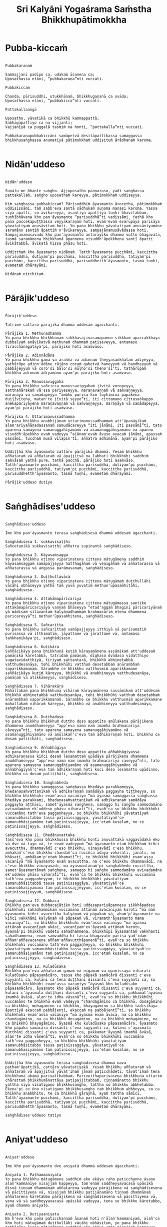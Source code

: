 #+title:     Sri Kalyāni Yogaśrama Saṁstha Bhikkhupātimokkha
#+property: header-args :tangle sri-kalyani-yogasrama-samstha-patimokkha.txt
#+startup:   fold

* Pubba-kiccaṁ
#+begin_src shell

Pubbakaraṇaṁ

Sammajjanī padīpo ca, udakaṁ āsanena ca;
Uposathassa etāni, “pubbakaraṇa”nti vuccati.

Pubbakiccaṁ

Chanda, pārisuddhi, utukkhānaṁ, bhikkhugaṇanā ca ovādo;
Uposathassa etāni, “pubbakicca”nti vuccati.

Pattakallaaṅgā

Uposatho, yāvatikā ca bhikkhū kammappattā;
Sabhāgāpattiyo ca na vijjanti;
Vajjanīyā ca puggalā tasmiṁ na honti, “pattakalla”nti vuccati.

Pubbakaraṇapubbakiccāni samāpetvā desitāpattikassa samaggassa bhikkhusaṅghassa anumatiyā pātimokkhaṁ uddisituṁ ārādhanaṁ karoma.

#+end_src

* Nidān'uddeso
#+begin_src shell

Nidān'uddeso

Suṇātu me bhante saṅgho. Ajjuposatho paṇṇaraso, yadi saṅghassa pattakallaṁ, saṅgho uposathaṁ kareyya, pātimokkhaṁ uddiseyya.

Kiṁ saṅghassa pubbakiccaṁ? Pārisuddhiṁ āyasmanto ārocetha, pātimokkhaṁ uddisissāmi, taṁ sabb'eva santā sādhukaṁ suṇoma manasi karoma. Yassa siyā āpatti, so āvikareyya, asantiyā āpattiyā tuṇhī bhavitabbaṁ, tuṇhībhāvena kho pan'āyasmante “parisuddhā”ti vedissāmi. Yathā kho pana paccekapuṭṭhassa veyyākaraṇaṁ hoti, evam'evaṁ evarūpāya parisāya yāvatatiyaṁ anusāvitaṁ hoti. Yo pana bhikkhu yāvatatiyaṁ anusāviyamāne saramāno santiṁ āpattiṁ n'āvikareyya, sampajānamusāvādassa hoti. Sampajānamusāvādo kho pan'āyasmanto antarāyiko dhammo vutto bhagavatā, tasmā saramānena bhikkhunā āpannena visuddh'āpekkhena santī āpatti āvikātabbā, āvikatā hissa phāsu hoti.

Uddiṭṭhaṁ kho āyasmanto nidānaṁ. Tatth'āyasmante pucchāmi, kaccittha parisuddhā, dutiyam'pi pucchāmi, kaccittha parisuddhā, tatiyam'pi pucchāmi, kaccittha parisuddhā, parisuddhetth'āyasmanto, tasmā tuṇhī, evametaṁ dhārayāmi.

Nidānaṁ niṭṭhitaṁ.

#+end_src

* Pārājik'uddeso
#+begin_src shell

Pārājik'uddeso

Tatrime cattāro pārājikā dhammā uddesaṁ āgacchanti.

Pārājika 1. Methunadhamma
Yo pana bhikkhu bhikkhūnaṁ sikkhāsājīvasamāpanno sikkhaṁ apaccakkhāya dubbalyaṁ anāvikatvā methunaṁ dhammaṁ patiseveyya, antamaso tiracchānagatāya'pi, pārājiko hoti asaṁvāso.

Pārājika 2. Adinnādāna
Yo pana bhikkhu gāmā vā araññā vā adinnaṁ theyyasaṅkhātaṁ ādiyeyya, yathārūpe adinn'ādāne rājāno coraṁ gahetvā haneyyuṁ vā bandheyyuṁ vā pabbājeyyuṁ vā coro'si bālo'si mūḷho'si theno'sī'ti, tathārūpaṁ bhikkhu adinnaṁ ādiyamāno ayam'pi pārājiko hoti asaṁvāso.

Pārājika 3. Manussaviggaha
Yo pana bhikkhu sañcicca manussaviggahaṁ jīvitā voropeyya, satthahārakaṁ vā'ssa pariyeseyya, maraṇavaṇṇaṁ vā saṁvaṇṇeyya, maraṇāya vā samādapeyya “ambho purisa kiṁ tuyhiminā pāpakena dujjīvitena, matan'te jīvitā seyyo”ti, iti cittamano cittasaṅkappo anekapariyāyena maraṇavaṇṇaṁ vā saṁvaṇṇeyya, maraṇāya vā samādapeyya, ayam'pi pārājiko hoti asaṁvāso.

Pārājika 4. Uttarimanussadhamma
Yo pana bhikkhu anabhijānaṁ uttarimanussadhammaṁ att'ūpanāyikaṁ alam'ariyañāṇadassanaṁ samudācareyya “iti jānāmi, iti passāmī”ti, tato aparena samayena samanuggāhiyamāno vā asamanuggāhiyamāno vā āpanno visuddh'āpekkho evaṁ vadeyya “ajānam'evaṁ āvuso avacaṁ jānāmi, apassaṁ passāmi, tucchaṁ musā vilapin'ti, aññatra adhimānā, ayam'pi pārājiko hoti asaṁvāso.

Uddiṭṭhā kho āyasmanto cattāro pārājikā dhammā. Yesaṁ bhikkhu aññataraṁ vā aññataraṁ vā āpajjitvā na labhati bhikkhūhi saddhiṁ saṁvāsaṁ yathā pure, tathā pacchā, pārājiko hoti asaṁvāso. Tatth'āyasmante pucchāmi, kaccittha parisuddhā, dutiyam'pi pucchāmi, kaccittha parisuddhā, tatiyam'pi pucchāmi, kaccittha parisuddhā, parisuddhetth'āyasmanto, tasmā tuṇhī, evametaṁ dhārayāmi.

Pārājik'uddeso dutiyo 

#+end_src

* Saṅghādises'uddeso
#+begin_src shell

Saṅghādises'uddeso

Ime kho pan'āyasmanto terasa saṅghādisesā dhammā uddesaṁ āgacchanti.

Saṅghādisesa 1. sukkavisaṭṭhi
Sañcetanikā sukkavisaṭṭhi aññatra supinantā saṅghādiseso.

Saṅghādisesa 2. Kāyasaṁsagga
Yo pana bhikkhu otiṇṇo vipariṇatena cittena mātugāmena saddhiṁ kāyasaṁsaggaṁ samāpajjeyya hatthagāhaṁ vā veṇigāhaṁ vā aññatarassa vā aññatarassa vā aṅgassa parāmasanaṁ, saṅghādiseso.

Saṅghādisesa 3. Duṭṭhullavācā
Yo pana bhikkhu otiṇṇo vipariṇatena cittena mātugāmaṁ duṭṭhullāhi vācāhi obhāseyya yathā taṁ yuvā yuvatiṁ methun'ūpasaṁhitāhi, saṅghādiseso.

Saṅghādisesa 4. Attakāmapāricariya
Yo pana bhikkhu otiṇṇo vipariṇatena cittena mātugāmassa santike attakāmapāricariyāya vaṇṇaṁ bhāseyya “etad'aggaṁ bhagini pāricariyānaṁ yā mādisaṁ sīlavantaṁ kalyāṇadhammaṁ brahmacāriṁ etena dhammena paricareyyā”ti methun'ūpasaṁhitena, saṅghādiseso.

Saṅghādisesa 5. Sañcaritta
Yo pana bhikkhu sañcarittaṁ samāpajjeyya itthiyā vā purisamatiṁ purisassa vā itthimatiṁ, jāyattane vā jārattane vā, antamaso taṅkhaṇikāya'pi, saṅghādiseso.

Saṅghādisesa 6. Kuṭikāra
Saññācikāya pana bhikkhunā kuṭiṁ kārayamānena assāmikaṁ att'uddesaṁ pamāṇikā kāretabbā, tatridaṁ pamāṇaṁ, dīghaso dvādasa vidatthiyo sugatavidatthiyā, tiriyaṁ sattantarā, bhikkhū abhinetabbā vatthudesanāya, tehi bhikkhūhi vatthuṁ desetabbaṁ anārambhaṁ saparikkamanaṁ. Sārambhe ce bhikkhu vatthusmiṁ aparikkamane saññācikāya kuṭiṁ kāreyya, bhikkhū vā anabhineyya vatthudesanāya, pamāṇaṁ vā atikkāmeyya, saṅghādiseso.

Saṅghādisesa 7. Vihārakāra
Mahallakaṁ pana bhikkhunā vihāraṁ kārayamānena sassāmikaṁ att'uddesaṁ bhikkhū abhinetabbā vatthudesanāya, tehi bhikkhūhi vatthuṁ desetabbaṁ anārambhaṁ saparikkamanaṁ. Sārambhe ce bhikkhu vatthusmiṁ aparikkamane mahallakaṁ vihāraṁ kāreyya, bhikkhū vā anabhineyya vatthudesanāya, saṅghādiseso.

Saṅghādisesa 8. Duṭṭhadosa
Yo pana bhikkhu bhikkhuṁ duṭṭho doso appatīto amūlakena pārājikena dhammena anuddhaṁseyya “app'eva nāma naṁ imamhā brahmacariyā cāveyya”nti, tato aparena samayena samanuggāhiyamāno vā asamanuggāhiyamāno vā amūlakañ'c'eva taṁ adhikaraṇaṁ hoti, bhikkhu ca dosaṁ patiṭṭhāti, saṅghādiseso.

Saṅghādisesa 9. Aññabhāgiya
Yo pana bhikkhu bhikkhuṁ duṭṭho doso appatīto aññabhāgiyassa adhikaraṇassa kiñci desaṁ lesamattaṁ upādāya pārājikena dhammena anuddhaṁseyya “app'eva nāma naṁ imamhā brahmacariyā cāveyya”nti, tato aparena samayena samanuggāhiyamāno vā asamanuggāhiyamāno vā aññabhāgiyañ'c'eva taṁ adhikaraṇaṁ hoti koci deso lesamatto upādinno, bhikkhu ca dosaṁ patiṭṭhāti, saṅghādiseso.

Saṅghādisesa 10. Saṅghabheda
Yo pana bhikkhu samaggassa saṅghassa bhedāya parakkameyya, bhedanasaṁvattanikaṁ vā adhikaraṇaṁ samādāya paggayha tiṭṭheyya, so bhikkhu bhikkhūhi evam'assa vacanīyo “mā āyasmā samaggassa saṅghassa bhedāya parakkami, bhedanasaṁvattanikaṁ vā adhikaraṇaṁ samādāya paggayha aṭṭhāsi, samet'āyasmā saṅghena, samaggo hi saṅgho sammodamāno avivadamāno ek'uddeso phāsu viharatī”ti, evañ'ca so bhikkhu bhikkhūhi vuccamāno tath'eva paggaṇheyya, so bhikkhu bhikkhūhi yāvatatiyaṁ samanubhāsitabbo tassa paṭinissaggāya, yāvatatiyañ'ce samanubhāsiyamāno taṁ paṭinissajjeyya, icc'etaṁ kusalaṁ, no ce paṭinissajjeyya, saṅghādiseso.

Saṅghādisesa 11. Bhedānuvattaka
Tass'eva kho pana bhikkhussa bhikkhū honti anuvattakā vaggavādakā eko vā dve vā tayo vā, te evaṁ vadeyyuṁ “mā āyasmanto etaṁ bhikkhuṁ kiñci avacuttha, dhammavādī c'eso bhikkhu, vinayavādī c'eso bhikkhu, amhākañ'c'eso bhikkhu chandañ'ca ruciñca ādāya voharati, jānāti, no bhāsati, amhākam'p'etaṁ khamatī”ti, te bhikkhū bhikkhūhi evam'assu vacanīyā “mā āyasmanto evaṁ avacuttha, na c'eso bhikkhu dhammavādī, na c'eso bhikkhu vinayavādī, mā āyasmantānam'pi saṅghabhedo ruccittha, samet'āyasmantānaṁ saṅghena, samaggo hi saṅgho sammodamāno avivadamāno ek'uddeso phāsu viharatī”ti, evañ'ca te bhikkhū bhikkhūhi vuccamānā tath'eva paggaṇheyyuṁ, te bhikkhū bhikkhūhi yāvatatiyaṁ samanubhāsitabbā tassa paṭinissaggāya, yāvatatiyañ'ce samanubhāsiyamānā taṁ paṭinissajjeyyuṁ, icc'etaṁ kusalaṁ, no ce paṭinissajjeyyuṁ, saṅghādiseso.

Saṅghādisesa 12. Dubbaca
Bhikkhu pan'eva dubbacajātiko hoti uddesapariyāpannesu sikkhāpadesu bhikkhūhi sahadhammikaṁ vuccamāno attānaṁ avacanīyaṁ karoti “mā maṁ āyasmanto kiñci avacuttha kalyāṇaṁ vā pāpakaṁ vā, aham'p'āyasmante na kiñci vakkhāmi kalyāṇaṁ vā pāpakaṁ vā, viramath'āyasmanto mama vacanāyā”ti, so bhikkhu bhikkhūhi evam'assa vacanīyo “mā āyasmā attānaṁ avacanīyaṁ akāsi, vacanīyam'ev'āyasmā attānaṁ karotu, āyasmā'pi bhikkhū vadetu sahadhammena, bhikkhūpi āyasmantaṁ vakkhanti sahadhammena, evaṁ saṁvaddhā hi tassa bhagavato parisā yad'idaṁ aññam'aññavacanena aññam'aññavuṭṭhāpanenā”ti, evañ'ca so bhikkhu bhikkhūhi vuccamāno tath'eva paggaṇheyya, so bhikkhu bhikkhūhi yāvatatiyaṁ samanubhāsitabbo tassa paṭinissaggāya, yāvatatiyañ'ce samanubhāsiyamāno taṁ paṭinissajjeyya, icc'etaṁ kusalaṁ, no ce paṭinissajjeyya, saṅghādiseso.

Saṅghādisesa 13. Kuladūsaka
Bhikkhu pan'eva aññataraṁ gāmaṁ vā nigamaṁ vā upanissāya viharati kuladūsako pāpasamācāro, tassa kho pāpakā samācārā dissanti c'eva suyyanti ca, kulāni ca tena duṭṭhāni dissanti c'eva suyyanti ca, so bhikkhu bhikkhūhi evam'assa vacanīyo “āyasmā kho kuladūsako pāpasamācāro, āyasmato kho pāpakā samācārā dissanti c'eva suyyanti ca, kulāni c'āyasmatā duṭṭhāni dissanti c'eva suyyanti ca, pakkamat'āyasmā imamhā āvāsā, alan'te idha vāsenā”ti, evañ'ca so bhikkhu bhikkhūhi vuccamāno te bhikkhū evaṁ vadeyya “chandagāmino ca bhikkhū, dosagāmino ca bhikkhū, mohagāmino ca bhikkhū, bhayagāmino ca bhikkhū tādisikāya āpattiyā ekaccaṁ pabbājenti, ekaccaṁ na pabbājentī”ti, so bhikkhu bhikkhūhi evam'assa vacanīyo “mā āyasmā evaṁ avaca, na ca bhikkhū chandagāmino, na ca bhikkhū dosagāmino, na ca bhikkhū mohagāmino, na ca bhikkhū bhayagāmino, āyasmā kho kuladūsako pāpasamācāro, āyasmato kho pāpakā samācārā dissanti c'eva suyyanti ca, kulāni c'āyasmatā duṭṭhāni dissanti c'eva suyyanti ca, pakkamat'āyasmā imamhā āvāsā, alan'te idha vāsenā”ti, evañ'ca so bhikkhu bhikkhūhi vuccamāno tath'eva paggaṇheyya, so bhikkhu bhikkhūhi yāvatatiyaṁ samanubhāsitabbo tassa paṭinissaggāya, yāvatatiyañ'ce samanubhāsiyamāno taṁ paṭinissajjeyya, icc'etaṁ kusalaṁ, no ce paṭinissajjeyya, saṅghādiseso.

Uddiṭṭhā kho āyasmanto terasa saṅghādisesā dhammā nava paṭham'āpattikā, cattāro yāvatatiyakā. Yesaṁ bhikkhu aññataraṁ vā aññataraṁ vā āpajjitvā yāvat'ihaṁ jānaṁ paṭicchādeti, tāvat'ihaṁ tena bhikkhunā akāmā parivatthabbaṁ. Parivutthaparivāsena bhikkhunā uttariṁ chārattaṁ bhikkhumānattāya paṭipajjitabbaṁ, ciṇṇamānatto bhikkhu yattha siyā vīsatigaṇo bhikkhusaṅgho, tattha so bhikkhu abbhetabbo. Ekena'pi ce ūno vīsatigaṇo bhikkhusaṅgho taṁ bhikkhuṁ abbheyya, so ca bhikkhu anabbhito, te ca bhikkhū gārayhā, ayaṁ tattha sāmīci. Tatth'āyasmante pucchāmi, kaccittha parisuddhā, dutiyam'pi pucchāmi, kaccittha parisuddhā, tatiyam'pi pucchāmi, kaccittha parisuddhā, parisuddhetth'āyasmanto, tasmā tuṇhī, evametaṁ dhārayāmi.

saṅghādises'uddeso tatiyo

#+end_src

* Aniyat'uddeso
#+begin_src shell

Aniyat'uddeso

Ime kho pan'āyasmanto dve aniyatā dhammā uddesaṁ āgacchanti.

Aniyata 1. Paṭhamaaniyata
Yo pana bhikkhu mātugāmena saddhiṁ eko ekāya raho paṭicchanne āsane alaṅ'kammaniye nisajjaṁ kappeyya, tam'enaṁ saddheyyavacasā upāsikā disvā tiṇṇaṁ dhammānaṁ aññatarena vadeyya pārājikena vā saṅghādisesena vā pācittiyena vā, nisajjaṁ bhikkhu paṭijānamāno tiṇṇaṁ dhammānaṁ aññatarena kāretabbo pārājikena vā saṅghādisesena vā pācittiyena vā, yena vā sā saddheyyavacasā upāsikā vadeyya, tena so bhikkhu kāretabbo, ayaṁ dhammo aniyato.

Aniyata 2. Dutiyaaniyata
Na h'eva kho pana paṭicchannaṁ āsanaṁ hoti n'ālaṅ'kammaniyaṁ, alañ'ca kho hoti mātugāmaṁ duṭṭhullāhi vācāhi obhāsituṁ, yo pana bhikkhu tathārūpe āsane mātugāmena saddhiṁ eko ekāya raho nisajjaṁ kappeyya, tam'enaṁ saddheyyavacasā upāsikā disvā dvinnaṁ dhammānaṁ aññatarena vadeyya saṅghādisesena vā pācittiyena vā, nisajjaṁ bhikkhu paṭijānamāno dvinnaṁ dhammānaṁ aññatarena kāretabbo saṅghādisesena vā pācittiyena vā, yena vā sā saddheyyavacasā upāsikā vadeyya, tena so bhikkhu kāretabbo, ayam'pi dhammo aniyato.

Uddiṭṭhā kho āyasmanto dve aniyatā dhammā. Tatth'āyasmante pucchāmi, kaccittha parisuddhā, dutiyam'pi pucchāmi, kaccittha parisuddhā, tatiyam'pi pucchāmi, kaccittha parisuddhā, parisuddhetth'āyasmanto, tasmā tuṇhī, evametaṁ dhārayāmi.

aniyat'uddeso catuttho

#+end_src

* Nissaggiyapācittiyā
#+begin_src shell

Nissaggiyapācittiyā

Ime kho pan'āyasmanto tiṁsa nissaggiyā pācittiyā dhammā uddesaṁ āgacchanti.

Nissaggiya Pācittiya 1. Kathina
Niṭṭhitacīvarasmiṁ bhikkhunā ubbhatasmiṁ kaṭhine das'āhaparamaṁ atirekacīvaraṁ dhāretabbaṁ, taṁ atikkāmayato nissaggiyaṁ pācittiyaṁ.

Nissaggiya Pācittiya 2. Udosita
Niṭṭhitacīvarasmiṁ bhikkhunā ubbhatasmiṁ kaṭhine ekarattam'pi ce bhikkhu ticīvarena vippavaseyya, aññatra bhikkhusammutiyā nissaggiyaṁ pācittiyaṁ.

Nissaggiya Pācittiya 3. Akālacīvara
Niṭṭhitacīvarasmiṁ bhikkhunā ubbhatasmiṁ kaṭhine bhikkhuno pan'eva akālacīvaraṁ uppajjeyya, ākaṅkhamānena bhikkhunā paṭiggahetabbaṁ, paṭiggahetvā khippam'eva kāretabbaṁ, no c'assa pāripūri, māsaparamaṁ tena bhikkhunā taṁ cīvaraṁ nikkhipitabbaṁ ūnassa pāripūriyā satiyā paccāsāya. Tato ce uttariṁṁ nikkhipeyya satiyā'pi paccāsāya, nissaggiyaṁ pācittiyaṁ.

Nissaggiya Pācittiya 4. Purāṇacīvara
Yo pana bhikkhu aññātikāya bhikkhuniyā purāṇacīvaraṁ dhovāpeyya vā rajāpeyya vā ākoṭāpeyya vā, nissaggiyaṁ pācittiyaṁ.

Nissaggiya Pācittiya 5. Cīvarapaṭiggahaṇa
Yo pana bhikkhu aññātikāya bhikkhuniyā hatthato cīvaraṁ paṭiggaṇheyya aññatra pārivaṭṭakā, nissaggiyaṁ pācittiyaṁ.

Nissaggiya Pācittiya 6. Aññātakaviññatti
Yo pana bhikkhu aññātakaṁ gahapatiṁ vā gahapatāniṁ vā cīvaraṁ viññāpeyya aññatra samayā, nissaggiyaṁ pācittiyaṁ. Tatth'āyaṁ samayo, acchinnacīvaro vā hoti bhikkhu, naṭṭhacīvaro vā, ayaṁ tattha samayo.

Nissaggiya Pācittiya 7. Tatuttari
Tañ'ce aññātako gahapati vā gahapatānī vā bahūhi cīvarehi abhihaṭṭhuṁ pavāreyya, santar'uttaraparamaṁ tena bhikkhunā tato cīvaraṁ sāditabbaṁ. Tato ce uttariṁ sādiyeyya, nissaggiyaṁ pācittiyaṁ.

Nissaggiya Pācittiya 8. Paṭhamaupakkhaṭa
Bhikkhuṁ pan'eva uddissa aññātakassa gahapatissa vā gahapatāniyā vā cīvaracetāpannaṁ upakkhaṭaṁ hoti “iminā cīvaracetāpannena cīvaraṁ cetāpetvā itthan'nāmaṁ bhikkhuṁ cīvarena acchādessāmī”ti, tatra ce so bhikkhu pubbe appavārito upasaṅkamitvā cīvare vikappaṁ āpajjeyya “sādhu vata maṁ āyasmā iminā cīvaracetāpannena evarūpaṁ vā evarūpaṁ vā cīvaraṁ cetāpetvā acchādehī”ti kalyāṇakamyataṁ upādāya, nissaggiyaṁ pācittiyaṁ.

Nissaggiya Pācittiya 9. Dutiyaupakkhaṭa
Bhikkhuṁ pan'eva uddissa ubhinnaṁ aññātakānaṁ gahapatīnaṁ vā gahapatānīnaṁ vā paccekacīvaracetāpannāni upakkhaṭāni honti “imehi mayaṁ paccekacīvaracetāpannehi paccekacīvarāni cetāpetvā itthan'nāmaṁ bhikkhuṁ cīvarehi acchādessāmā”ti, tatra ce so bhikkhu pubbe appavārito upasaṅkamitvā cīvare vikappaṁ āpajjeyya “sādhu vata maṁ āyasmanto imehi paccekacīvaracetāpannehi evarūpaṁ vā evarūpaṁ vā cīvaraṁ cetāpetvā acchādetha ubho'va santā ekenā”ti kalyāṇakamyataṁ upādāya, nissaggiyaṁ pācittiyaṁ.

Nissaggiya Pācittiya 10. Rāja
Bhikkhuṁ pan'eva uddissa rājā vā rājabhoggo vā brāhmaṇo vā gahapatiko vā dūtena cīvaracetāpannaṁ pahiṇeyya “iminā cīvaracetāpannena cīvaraṁ cetāpetvā itthan'nāmaṁ bhikkhuṁ cīvarena acchādehī”ti. So ce dūto taṁ bhikkhuṁ upasaṅkamitvā evaṁ vadeyya “idaṁ kho, bhante, āyasmantaṁ uddissa cīvaracetāpannaṁ ābhataṁ, patigaṇhātu āyasmā cīvaracetāpanna”nti. Tena bhikkhunā so dūto evam'assa vacanīyo “na kho mayaṁ, āvuso, cīvaracetāpannaṁ patigaṇhāma, cīvarañ'ca kho mayaṁ patigaṇhāma kālena kappiya”nti. So ce dūto taṁ bhikkhuṁ evaṁ vadeyya “atthi pan'āyasmato koci veyyāvaccakaro”ti. Cīvar'atthikena, bhikkhave, bhikkhunā veyyāvaccakaro niddisitabbo ārāmiko vā upāsako vā “eso kho, āvuso, bhikkhūnaṁ veyyāvaccakaro”ti. So ce dūto taṁ veyyāvaccakaraṁ saññāpetvā taṁ bhikkhuṁ upasaṅkamitvā evaṁ vadeyya “yaṁ kho, bhante, āyasmā veyyāvaccakaraṁ niddisi, saññatto so mayā, upasaṅkamatu āyasmā kālena, cīvarena taṁ acchādessatī”ti. Cīvar'atthikena, bhikkhave, bhikkhunā veyyāvaccakaro upasaṅkamitvā dvattikkhattuṁ codetabbo sāretabbo “attho me, āvuso, cīvarenā”ti, dvattikkhattuṁ codayamāno sārayamāno taṁ cīvaraṁ abhinipphādeyya, icc'etaṁ kusalaṁ, no ce abhinipphādeyya, catukkhattuṁ pañcakkhattuṁ chakkhattuparamaṁ tuṇhībhūtena uddissa ṭhātabbaṁ, catukkhattuṁ pañcakkhattuṁ chakkhattuparamaṁ tuṇhībhūto uddissa tiṭṭhamāno taṁ cīvaraṁ abhinipphādeyya, icc'etaṁ kusalaṁ, tato ce uttariṁ vāyamamāno taṁ cīvaraṁ abhinipphādeyya, nissaggiyaṁ pācittiyaṁ. No ce abhinipphādeyya, yatassa cīvaracetāpannaṁ ābhataṁ, tattha sāmaṁ vā gantabbaṁ, dūto vā pāhetabbo “yaṁ kho tumhe āyasmanto bhikkhuṁ uddissa cīvaracetāpannaṁ pahiṇittha, na taṁ tassa bhikkhuno kiñci atthaṁ anubhoti, yuñjant'āyasmanto sakaṁ, mā vo sakaṁ vinassā”ti, ayaṁ tattha sāmīci.

cīvaravaggo paṭhamo.

Nissaggiya Pācittiya 11. Kosiya
Yo pana bhikkhu kosiyamissakaṁ santhataṁ kārāpeyya, nissaggiyaṁ pācittiyaṁ.

Nissaggiya Pācittiya 12. Suddhakāḷaka
Yo pana bhikkhu suddhakāḷakānaṁ eḷakalomānaṁ santhataṁ kārāpeyya, nissaggiyaṁ pācittiyaṁ.

Nissaggiya Pācittiya 13. Dvebhāga
Navaṁ pana bhikkhunā santhataṁ kārayamānena dve bhāgā suddhakāḷakānaṁ eḷakalomānaṁ ādātabbā, tatiyaṁ odātānaṁ, catutthaṁ gocariyānaṁ. Anādā ce bhikkhu dve bhāge suddhakāḷakānaṁ eḷakalomānaṁ, tatiyaṁ odātānaṁ, catutthaṁ gocariyānaṁ, navaṁ santhataṁ kārāpeyya, nissaggiyaṁ pācittiyaṁ.

Nissaggiya Pācittiya 14. Chabbassa
Navaṁ pana bhikkhunā santhataṁ kārāpetvā chabbassāni dhāretabbaṁ, orena ce channaṁ vassānaṁ taṁ santhataṁ vissajjetvā vā avissajjetvā vā aññaṁ navaṁ santhataṁ kārāpeyya aññatra bhikkhusammutiyā, nissaggiyaṁ pācittiyaṁ.

Nissaggiya Pācittiya 15. Nisīdanasanthata
Nisīdanasanthataṁ pana bhikkhunā kārayamānena purāṇasanthatassa sāmantā sugatavidatthi ādātabbā dubbaṇṇakaraṇāya. Anādā ce bhikkhu purāṇasanthatassa sāmantā sugatavidatthiṁ, navaṁ nisīdanasanthataṁ kārāpeyya, nissaggiyaṁ pācittiyaṁ.

Nissaggiya Pācittiya 16. Eḷakaloma
Bhikkhuno pan'eva addhānamaggapaṭipannassa eḷakalomāni uppajjeyyuṁ, ākaṅkhamānena bhikkhunā paṭiggahetabbāni, paṭiggahetvā tiyojanaparamaṁ sahatthā haritabbāni asante hārake. Tato ce uttariṁ hareyya, asante'pi hārake, nissaggiyaṁ pācittiyaṁ.

Nissaggiya Pācittiya 17. Eḷakalomadhovāpana
Yo pana bhikkhu aññātikāya bhikkhuniyā eḷakalomāni dhovāpeyya vā rajāpeyya vā vijaṭāpeyya vā, nissaggiyaṁ pācittiyaṁ.

Nissaggiya Pācittiya 18. Rūpiya
Yo pana bhikkhu jātarūparajataṁ uggaṇheyya vā uggaṇhāpeyya vā upanikkhittaṁ vā sādiyeyya, nissaggiyaṁ pācittiyaṁ.

Nissaggiya Pācittiya 19. Rūpiyasaṁvohāra
Yo pana bhikkhu nānappakārakaṁ rūpiyasaṁvohāraṁ samāpajjeyya, nissaggiyaṁ pācittiyaṁ.

Nissaggiya Pācittiya 20. Kayavikkaya
Yo pana bhikkhu nānappakārakaṁ kayavikkayaṁ samāpajjeyya, nissaggiyaṁ pācittiyaṁ.

Kosiyavaggo dutiyo.

Nissaggiya Pācittiya 21. Patta
Das'āhaparamaṁ atirekapatto dhāretabbo, taṁ atikkāmayato nissaggiyaṁ pācittiyaṁ.

Nissaggiya Pācittiya 22. Ūnapañcabandhana
Yo pana bhikkhu ūnapañcabandhanena pattena aññaṁ navaṁ pattaṁ cetāpeyya, nissaggiyaṁ pācittiyaṁ. Tena bhikkhunā so patto bhikkhuparisāya nissajjitabbo, yo ca tassā bhikkhuparisāya pattapariyanto, so ca tassa bhikkhuno padātabbo “ayaṁ te bhikkhu patto yāva bhedanāya dhāretabbo”ti, ayaṁ tattha sāmīci.

Nissaggiya Pācittiya 23. Bhesajja
Yāni kho pana tāni gilānānaṁ bhikkhūnaṁ paṭisāyanīyāni bhesajjāni, seyyath'īdaṁ - sappi navanītaṁ telaṁ madhu phāṇitaṁ, tāni paṭiggahetvā satt'āhaparamaṁ sannidhikārakaṁ paribhuñjitabbāni, taṁ atikkāmayato nissaggiyaṁ pācittiyaṁ.

Nissaggiya Pācittiya 24. Vassikasāṭika
“Māso seso gimhāna”nti bhikkhunā vassikasāṭikacīvaraṁ pariyesitabbaṁ, “addhamāso seso gimhāna”nti katvā nivāsetabbaṁ. Orena ce “māso seso gimhāna”nti vassikasāṭikacīvaraṁ pariyeseyya, “oren'addhamāso seso gimhāna”nti katvā nivāseyya, nissaggiyaṁ pācittiyaṁ.

Nissaggiya Pācittiya 25. Cīvaraacchindana
Yo pana bhikkhu bhikkhussa sāmaṁ cīvaraṁ datvā kupito anattamano acchindeyya vā acchindāpeyya vā, nissaggiyaṁ pācittiyaṁ.

Nissaggiya Pācittiya 26. Suttaviññatti
Yo pana bhikkhu sāmaṁ suttaṁ viññāpetvā tantavāyehi cīvaraṁ vāyāpeyya, nissaggiyaṁ pācittiyaṁ.

Nissaggiya Pācittiya 27. Mahāpesakāra
Bhikkhuṁ pan'eva uddissa aññātako gahapati vā gahapatānī vā tantavāyehi cīvaraṁ vāyāpeyya, tatra ce so bhikkhu pubbe appavārito tantavāye upasaṅkamitvā cīvare vikappaṁ āpajjeyya “idaṁ kho, āvuso, cīvaraṁ maṁ uddissa vīyati, āyatañ'ca karotha, vitthatañ'ca, appitañ'ca, suvītañ'ca, suppavāyitañ'ca, suvilekhitañ'ca, suvitacchitañ'ca karotha, app'eva nāma mayam'pi āyasmantānaṁ kiñcimattaṁ anupadajjeyyāmā”ti. Evañ'ca pana so bhikkhu vatvā kiñcimattaṁ anupadajjeyya antamaso piṇḍapātamattam'pi, nissaggiyaṁ pācittiyaṁ.

Nissaggiya Pācittiya 28. Accekacīvara
Das'āh'ānāgataṁ kattikatemāsikapuṇṇamaṁ bhikkhuno pan'eva accekacīvaraṁ uppajjeyya, accekaṁ maññamānena bhikkhunā paṭiggahetabbaṁ, paṭiggahetvā yāva cīvarakālasamayaṁ nikkhipitabbaṁ. Tato ce uttariṁ nikkhipeyya, nissaggiyaṁ pācittiyaṁ.

Nissaggiya Pācittiya 29. Sāsaṅka
Upavassaṁ kho pana kattikapuṇṇamaṁ yāni kho pana tāni āraññakāni sen'āsanāni sāsaṅkasammatāni sappaṭibhayāni, tathārūpesu bhikkhu sen'āsanesu viharanto ākaṅkhamāno tiṇṇaṁ cīvarānaṁ aññataraṁ cīvaraṁ antaraghare nikkhipeyya, siyā ca tassa bhikkhuno koci'd'eva paccayo tena cīvarena vippavāsāya, chārattaparamaṁ tena bhikkhunā tena cīvarena vippavasitabbaṁ. Tato ce uttariṁ vippavaseyya aññatra bhikkhusammutiyā, nissaggiyaṁ pācittiyaṁ.

Nissaggiya Pācittiya 30. Pariṇata
Yo pana bhikkhu jānaṁ saṅghikaṁ lābhaṁ pariṇataṁ attano pariṇāmeyya, nissaggiyaṁ pācittiyaṁ.

Pattavaggo tatiyo.

Uddiṭṭhā kho āyasmanto tiṁsa nissaggiyā pācittiyā dhammā. Tatth'āyasmante pucchāmi, kaccittha parisuddhā, dutiyam'pi pucchāmi, kaccittha parisuddhā, tatiyam'pi pucchāmi, kaccittha parisuddhā, parisuddhetth'āyasmanto, tasmā tuṇhī, evametaṁ dhārayāmi.

Nissaggiyapācittiyā niṭṭhitā

#+end_src

* Suddhapācittiyā
#+begin_src shell

Suddhapācittiyā

Ime kho pan'āyasmanto dvenavuti pācittiyā dhammā uddesaṁ āgacchanti.

Pācittiya 1. Musāvāda
Sampajānamusāvāde pācittiyaṁ.

Pācittiya 2. Omasavāda
Omasavāde pācittiyaṁ.

Pācittiya 3. Pesuñña
Bhikkhupesuññe pācittiyaṁ.

Pācittiya 4. Padasodhamma
Yo pana bhikkhu anupasampannaṁ padaso dhammaṁ vāceyya, pācittiyaṁ.

Pācittiya 5. Paṭhamasahaseyya
Yo pana bhikkhu anupasampannena uttariṁ dirattatirattaṁ sahaseyyaṁ kappeyya, pācittiyaṁ.

Pācittiya 6. Dutiyasahaseyya
Yo pana bhikkhu mātugāmena sahaseyyaṁ kappeyya, pācittiyaṁ.

Pācittiya 7. Dhammadesanā
Yo pana bhikkhu mātugāmassa uttariṁ chappañcavācāhi  dhammaṁ deseyya aññatra viññunā purisaviggahena, pācittiyaṁ.

Pācittiya 8. Bhūtārocana
Yo pana bhikkhu anupasampannassa uttarimanussadhammaṁ āroceyya, bhūtasmiṁ pācittiyaṁ.

Pācittiya 9. Duṭṭhullārocana
Yo pana bhikkhu bhikkhussa duṭṭhullaṁ āpattiṁ anupasampannassa āroceyya aññatra bhikkhusammutiyā, pācittiyaṁ.

Pācittiya 10. Pathavīkhaṇana
Yo pana bhikkhu paṭhaviṁ khaṇeyya vā khaṇāpeyya vā pācittiyaṁ.

Musāvādavaggo paṭhamo

Pācittiya 11. Bhūtagāma
bhūtagāmapātavyatāya pācittiyaṁ.

Pācittiya 12. Aññavādaka
Aññavādake, vihesake pācittiyaṁ.

Pācittiya 13. Ujjhāpanaka
Ujjhāpanake, khīyanake pācittiyaṁ.

Pācittiya 14. Paṭhamasen'āsana
Yo pana bhikkhu saṅghikaṁ mañcaṁ vā pīṭhaṁ vā bhisiṁ vā kocchaṁ vā ajjhokāse santharitvā vā santharāpetvā vā taṁ pakkamanto n'eva uddhareyya, na uddharāpeyya, anāpucchā vā gaccheyya, pācittiyaṁ.

Pācittiya 15. Dutiyasen'āsana
Yo pana bhikkhu saṅghike vihāre seyyaṁ santharitvā vā santharāpetvā vā taṁ pakkamanto n'eva uddhareyya, na uddharāpeyya, anāpucchā vā gaccheyya, pācittiyaṁ.

Pācittiya 16. Anūpakhajja
Yo pana bhikkhu saṅghike vihāre jānaṁ pubb'ūpagataṁ bhikkhuṁ anūpakhajja seyyaṁ kappeyya “yassa sambādho bhavissati, so pakkamissatī”ti etad'eva paccayaṁ karitvā anaññaṁ, pācittiyaṁ.

Pācittiya 17. Nikkaḍḍhana
Yo pana bhikkhu bhikkhuṁ kupito anattamano saṅghikā vihārā nikkaḍḍheyya vā nikkaḍḍhāpeyya vā, pācittiyaṁ.

Pācittiya 18. Vehāsakuṭi
Yo pana bhikkhu saṅghike vihāre uparivehāsakuṭiyā āhaccapādakaṁ mañcaṁ vā pīṭhaṁ vā abhinisīdeyya vā abhinipajjeyya vā, pācittiyaṁ.

Pācittiya 19. Mahallakavihāra
Mahallakaṁ pana bhikkhunā vihāraṁ kārayamānena yāva dvārakosā aggalaṭṭhapanāya ālokasandhiparikammāya dvatticchadanassa pariyāyaṁ appaharite ṭhitena adhiṭṭhātabbaṁ, tato ce uttariṁ appaharitepi ṭhito adhiṭṭhaheyya, pācittiyaṁ.

Pācittiya 20. Sappāṇaka
Yo pana bhikkhu jānaṁ sappāṇakaṁ udakaṁ tiṇaṁ vā mattikaṁ vā siñceyya vā siñcāpeyya vā, pācittiyaṁ.

Bhūtagāmavaggo dutiyo

Pācittiya 21. Ovāda
Yo pana bhikkhu asammato bhikkhuniyo ovadeyya, pācittiyaṁ.

Pācittiya 22. Atthaṅgata
Sammato'pi ce bhikkhu atthaṅgate suriye bhikkhuniyo ovadeyya, pācittiyaṁ.

Pācittiya 23. Bhikkhunupassaya
Yo pana bhikkhu bhikkhun'ūpassayaṁ upasaṅkamitvā bhikkhuniyo ovadeyya aññatra samayā, pācittiyaṁ. Tatth'āyaṁ samayo, gilānā hoti bhikkhunī, ayaṁ tattha samayo.

Pācittiya 24. Āmisa
Yo pana bhikkhu evaṁ vadeyya “āmisahetu bhikkhū bhikkhuniyo ovadantī”ti, pācittiyaṁ.

Pācittiya 25. Cīvaradāna
Yo pana bhikkhu aññātikāya bhikkhuniyā cīvaraṁ dadeyya aññatra pārivaṭṭakā, pācittiyaṁ.

Pācittiya 26. Cīvarasibbana
Yo pana bhikkhu aññātikāya bhikkhuniyā cīvaraṁ sibbeyya vā sibbāpeyya vā, pācittiyaṁ.

Pācittiya 27. Saṁvidhāna
Yo pana bhikkhu bhikkhuniyā saddhiṁ saṁvidhāya ek'addhānamaggaṁ paṭipajjeyya antamaso gāmantaram'pi aññatra samayā, pācittiyaṁ. Tatth'āyaṁ samayo, satthagamanīyo hoti maggo, sāsaṅkasammato, sappaṭibhayo, ayaṁ tattha samayo.

Pācittiya 28. Nāvābhiruhana
Yo pana bhikkhu bhikkhuniyā saddhiṁ saṁvidhāya ekaṁ nāvaṁ abhirūheyya uddhagāminiṁ vā adhogāminiṁ vā aññatra tiriyaṁ taraṇāya, pācittiyaṁ.

Pācittiya 29. Paripācita
Yo pana bhikkhu jānaṁ bhikkhunīparipācitaṁ piṇḍapātaṁ bhuñjeyya aññatra pubbe gihīsamārambhā, pācittiyaṁ.

Pācittiya 30. Rahonisajja
Yo pana bhikkhu bhikkhuniyā saddhiṁ eko ekāya raho nisajjaṁ kappeyya, pācittiyaṁ.

Bhikkhun'ovādavaggo tatiyo

Pācittiya 31. Āvasathapiṇḍa
Agilānena bhikkhunā eko āvasathapiṇḍo bhuñjitabbo. Tato ce uttariṁ bhuñjeyya, pācittiyaṁ.

Pācittiya 32. Gaṇabhojana
Gaṇabhojane aññatra samayā pācittiyaṁ. Tatth'āyaṁ samayo, gilānasamayo, cīvaradānasamayo, cīvarakārasamayo, addhānagamanasamayo, nāv'ābhirāhanasamayo, mahāsamayo, samaṇabhattasamayo, ayaṁ tattha samayo.

Pācittiya 33. Paramparabhojana
Paramparabhojane aññatra samayā pācittiyaṁ. Tatth'āyaṁ samayo, gilānasamayo, cīvaradānasamayo, cīvarakārasamayo, ayaṁ tattha samayo.

Pācittiya 34. Kāṇamātu
Bhikkhuṁ pan'eva kulaṁ upagataṁ pūvehi vā manthehi vā abhihaṭṭhuṁ pavāreyya, ākaṅkhamānena bhikkhunā dvattipattapūrā paṭiggahetabbā. Tato ce uttariṁ paṭiggaṇheyya, pācittiyaṁ. Dvattipattapūre paṭiggahetvā tato nīharitvā bhikkhūhi saddhiṁ saṁvibhajitabbaṁ, ayaṁ tattha sāmīci.

Pācittiya 35. Paṭhamapavāraṇā
Yo pana bhikkhu bhuttāvī pavārito anatirittaṁ khādanīyaṁ vā bhojanīyaṁ vā khādeyya vā bhuñjeyya vā, pācittiyaṁ.

Pācittiya 36. Dutiyapavāraṇā
Yo pana bhikkhu bhikkhuṁ bhuttāviṁ pavāritaṁ anatirittena khādanīyena vā bhojanīyena vā abhihaṭṭhuṁ pavāreyya “handa bhikkhu khāda vā bhuñja vā”ti jānaṁ āsādan'āpekkho, bhuttasmiṁ pācittiyaṁ.

Pācittiya 37. Vikālabhojana
Yo pana bhikkhu vikāle khādanīyaṁ vā bhojanīyaṁ vā khādeyya vā bhuñjeyya vā, pācittiyaṁ.

Pācittiya 38. Sannidhikāraka
Yo pana bhikkhu sannidhikārakaṁ khādanīyaṁ vā bhojanīyaṁ vā khādeyya vā bhuñjeyya vā, pācittiyaṁ.

Pācittiya 39. Paṇītabhojana
Yāni kho pana tāni paṇītabhojanāni, seyyath'īdaṁ - sappi, navanītaṁ, telaṁ, madhu, phāṇitaṁ, maccho, maṁsaṁ, khīraṁ, dadhi. Yo pana bhikkhu evarūpāni paṇītabhojanāni agilāno attano atthāya viññāpetvā bhuñjeyya, pācittiyaṁ.

Pācittiya 40. Dantapona
Yo pana bhikkhu adinnaṁ mukhadvāraṁ āhāraṁ āhareyya aññatra udakadantaponā, pācittiyaṁ.

Bhojanavaggo catuttho

Pācittiya 41. Acelaka
Yo pana bhikkhu acelakassa vā paribbājakassa vā paribbājikāya vā sahatthā khādanīyaṁ vā bhojanīyaṁ vā dadeyya, pācittiyaṁ.

Pācittiya 42. Uyyojana
Yo pana bhikkhu bhikkhuṁ “eh'āvuso, gāmaṁ vā nigamaṁ vā piṇḍāya pavisissāmā”ti tassa dāpetvā vā adāpetvā vā uyyojeyya “gacch'āvuso, na me tayā saddhiṁ kathā vā nisajjā vā phāsu hoti, ekakassa me kathā vā nisajjā vā phāsu hotī”ti etad'eva paccayaṁ karitvā anaññaṁ, pācittiyaṁ.

Pācittiya 43. Sabhojana
Yo pana bhikkhu sabhojane kule anūpakhajja nisajjaṁ kappeyya, pācittiyaṁ.

Pācittiya 44. Rahopaṭicchanna
Yo pana bhikkhu mātugāmena saddhiṁ raho paṭicchanne āsane nisajjaṁ kappeyya, pācittiyaṁ.

Pācittiya 45. Rahonisajja
Yo pana bhikkhu mātugāmena saddhiṁ eko ekāya raho nisajjaṁ kappeyya, pācittiyaṁ.

Pācittiya 46. Cāritta
Yo pana bhikkhu nimantito sabhatto samāno santaṁ bhikkhuṁ anāpucchā purebhattaṁ vā pacchābhattaṁ vā kulesu cārittaṁ āpajjeyya aññatra samayā, pācittiyaṁ. Tatth'āyaṁ samayo, cīvaradānasamayo, cīvarakārasamayo, ayaṁ tattha samayo.

Pācittiya 47. Mahānāma
Agilānena bhikkhunā catumāsappaccayapavāraṇā sāditabbā aññatra punapavāraṇāya, aññatra niccapavāraṇāya. Tato ce uttariṁ sādiyeyya, pācittiyaṁ.

Pācittiya 48. Uyyuttasenā
Yo pana bhikkhu uyyuttaṁ senaṁ dassanāya gaccheyya aññatra tathārūpappaccayā, pācittiyaṁ.

Pācittiya 49. Senāvāsa
Siyā ca tassa bhikkhuno koci'd'eva paccayo senaṁ gamanāya, dirattatirattaṁ tena bhikkhunā senāya vasitabbaṁ. Tato ce uttariṁ vaseyya, pācittiyaṁ.

Pācittiya 50. Uyyodhika
Dirattatirattaṁ ce bhikkhu senāya vasamāno uyyodhikaṁ vā bal'aggaṁ vā senābyūhaṁ vā anīkadassanaṁ vā gaccheyya, pācittiyaṁ.

Acelakavaggo pañcamo

Pācittiya 51. Surāpāna
Surāmerayapāne pācittiyaṁ.

Pācittiya 52. Aṅgulipatodaka
Aṅgulipatodake pācittiyaṁ.

Pācittiya 53. Hasadhamma
Udake hassadhamme pācittiyaṁ.

Pācittiya 54. Anādariya
Anādariye pācittiyaṁ.

Pācittiya 55. Bhiṁsāpana
Yo pana bhikkhu bhikkhuṁ bhiṁsāpeyya, pācittiyaṁ.

Pācittiya 56. Joti
Yo pana bhikkhu agilāno visibban'āpekkho jotiṁ samādaheyya vā samādahāpeyya vā aññatra tathārūpappaccayā, pācittiyaṁ.

Pācittiya 57. Nahāna
Yo pana bhikkhu oren'addhamāsaṁ nahāyeyya aññatra samayā, pācittiyaṁ. Tatth'āyaṁ samayo “diyaḍḍho māso seso gimhāna”nti “vassānassa paṭhamo māso” icc'ete aḍḍhateyyamāsā uṇhasamayo, pariḷāhasamayo, gilānasamayo, kammasamayo, addhānagamanasamayo, vātavuṭṭhisamayo, ayaṁ tattha samayo.

Pācittiya 58. Dubbaṇṇakaraṇa
Navaṁ pana bhikkhunā cīvaralābhena tiṇṇaṁ dubbaṇṇakaraṇānaṁ aññataraṁ dubbaṇṇakaraṇaṁ ādātabbaṁ nīlaṁ vā kaddamaṁ vā kāḷasāmaṁ vā. Anādā ce bhikkhu tiṇṇaṁ dubbaṇṇakaraṇānaṁ aññataraṁ dubbaṇṇakaraṇaṁ navaṁ cīvaraṁ paribhuñjeyya, pācittiyaṁ.

Pācittiya 59. Vikappana
Yo pana bhikkhu bhikkhussa vā bhikkhuniyā vā sikkhamānāya vā sāmaṇerassa vā sāmaṇeriyā vā sāmaṁ cīvaraṁ vikappetvā apaccuddhārakaṁ paribhuñjeyya, pācittiyaṁ.

Pācittiya 60. Apanidhāna
Yo pana bhikkhu bhikkhussa pattaṁ vā cīvaraṁ vā nisīdanaṁ vā sūcigharaṁ vā kāyabandhanaṁ vā apanidheyya vā apanidhāpeyya vā antamaso hass'āpekkho'pi, pācittiyaṁ.

Surāpānavaggo chaṭṭho

Pācittiya 61. Sañcicca
Yo pana bhikkhu sañcicca pāṇaṁ jīvitā voropeyya, pācittiyaṁ.

Pācittiya 62. Sappāṇaka
Yo pana bhikkhu jānaṁ sappāṇakaṁ udakaṁ paribhuñjeyya, pācittiyaṁ.

Pācittiya 63. Ukkoṭana
Yo pana bhikkhu jānaṁ yathādhammaṁ nihat'ādhikaraṇaṁ punakammāya ukkoṭeyya, pācittiyaṁ.

Pācittiya 64. Duṭṭhulla
Yo pana bhikkhu bhikkhussa jānaṁ duṭṭhullaṁ āpattiṁ paṭicchādeyya, pācittiyaṁ.

Pācittiya 65. Ūnavīsativassa
Yo pana bhikkhu jānaṁ ūnavīsativassaṁ puggalaṁ upasampādeyya, so ca puggalo anupasampanno, te ca bhikkhū gārayhā, idaṁ tasmiṁ pācittiyaṁ.

Pācittiya 66. Theyyasattha
Yo pana bhikkhu jānaṁ theyyasatthena saddhiṁ saṁvidhāya ek'addhānamaggaṁ paṭipajjeyya antamaso gāmantaram'pi, pācittiyaṁ.

Pācittiya 67. Saṁvidhāna
Yo pana bhikkhu mātugāmena saddhiṁ saṁvidhāya ek'addhānamaggaṁ paṭipajjeyya antamaso gāmantaram'pi, pācittiyaṁ.

Pācittiya 68. Ariṭṭha
Yo pana bhikkhu evaṁ vadeyya “tath'āhaṁ bhagavatā dhammaṁ desitaṁ ājānāmi, yathā ye'me antarāyikā dhammā antarāyikā vuttā bhagavatā, te paṭisevato n'ālaṁ antarāyāyā”ti, so bhikkhu bhikkhūhi evam'assa vacanīyo “mā āyasmā evaṁ avaca, mā bhagavantaṁ abbhācikkhi, na hi sādhu bhagavato abbhakkhānaṁ, na hi bhagavā evaṁ vadeyya, anekapariyāyena āvuso antarāyikā dhammā antarāyikā vuttā bhagavatā, alañ'ca pana te paṭisevato antarāyāyā”ti. Evañ'ca pana so bhikkhu bhikkhūhi vuccamāno tath'eva paggaṇheyya, so bhikkhu bhikkhūhi yāvatatiyaṁ samanubhāsitabbo tassa paṭinissaggāya. Yāvatatiyañ'ce samanubhāsiyamāno taṁ paṭinissajjeyya, icc'etaṁ kusalaṁ. No ce paṭinissajjeyya, pācittiyaṁ.

Pācittiya 69. Ukkhittasambhoga
Yo pana bhikkhu jānaṁ tathāvādinā bhikkhunā akat'ānudhammena taṁ diṭṭhiṁ appaṭinissaṭṭhena saddhiṁ sambhuñjeyya vā, saṁvaseyya vā, saha vā seyyaṁ kappeyya, pācittiyaṁ.

Pācittiya 70. Kaṇṭaka
Samaṇ'uddeso'pi ce evaṁ vadeyya “tath'āhaṁ bhagavatā dhammaṁ desitaṁ ājānāmi, yathā ye'me antarāyikā dhammā antarāyikā vuttā bhagavatā, te paṭisevato n'ālaṁ antarāyāyā”ti, so samaṇ'uddeso bhikkhūhi evam'assa vacanīyo “m'āvuso, samaṇuddesa evaṁ avaca, mā bhagavantaṁ abbhācikkhi, na hi sādhu bhagavato abbhakkhānaṁ, na hi bhagavā evaṁ vadeyya, anekapariyāyena āvuso, samaṇuddesa antarāyikā dhammā antarāyikā vuttā bhagavatā, alañ'ca pana te paṭisevato antarāyāyā”ti, evañ'ca so samaṇ'uddeso bhikkhūhi vuccamāno tath'eva paggaṇheyya, so samaṇ'uddeso bhikkhūhi evam'assa vacanīyo “ajja't'agge te, āvuso, samaṇuddesa na c'eva so bhagavā satthā apadisitabbo, yam'pi caññe samaṇuddesā labhanti bhikkhūhi saddhiṁ dirattatirattaṁ sahaseyyaṁ, sā'pi te n'atthi, cara pire, vinassā”ti. Yo pana bhikkhu jānaṁ tathānāsitaṁ samaṇuddesaṁ upalāpeyya vā, upaṭṭhāpeyya vā, sambhuñjeyya vā, saha vā seyyaṁ kappeyya, pācittiyaṁ.

Sappāṇakavaggo sattamo

Pācittiya 71. Sahadhammika
Yo pana bhikkhu bhikkhūhi sahadhammikaṁ vuccamāno evaṁ vadeyya “na tāv'āhaṁ, āvuso, etasmiṁ sikkhāpade sikkhissāmi, yāva na aññaṁ bhikkhuṁ vyattaṁ vinayadharaṁ paripucchāmī”ti, pācittiyaṁ. Sikkhamānena, bhikkhave, bhikkhunā aññātabbaṁ paripucchitabbaṁ paripañhitabbaṁ, ayaṁ tattha sāmīci.

Pācittiya 72. Vilekhana
Yo pana bhikkhu pātimokkhe uddissamāne evaṁ vadeyya “kiṁ panimehi khudd'ānukhuddakehi sikkhāpadehi uddiṭṭhehi, yāvadeva kukkuccāya vihesāya vilekhāya saṁvattantī”ti, sikkhāpadavivaṇṇake pācittiyaṁ.

Pācittiya 73. Mohana
Yo pana bhikkhu anvaddhamāsaṁ pātimokkhe uddissamāne evaṁ vadeyya “idān'eva kho ahaṁ ājānāmi, ayam'pi kira dhammo suttāgato suttapariyāpanno anvaddhamāsaṁ uddesaṁ āgacchatī”ti. Tañ'ce bhikkhuṁ aññe bhikkhū jāneyyuṁ nisinnapubbaṁ iminā bhikkhunā dvattikkhattuṁ pātimokkhe uddissamāne, ko pana vādo bhiyyo, na ca tassa bhikkhuno aññāṇakena mutti atthi, yañ'ca tattha āpattiṁ āpanno, tañ'ca yathādhammo kāretabbo, uttari c'assa moho āropetabbo “tassa te, āvuso, alābhā, tassa te dulladdhaṁ, yaṁ tvaṁ pātimokkhe uddissamānena sādhukaṁ aṭṭhikatvāmanasi karosī”ti, idaṁ tasmiṁ mohanake pācittiyaṁ.

Pācittiya 74. Pahāra
Yo pana bhikkhu bhikkhussa kupito anattamano pahāraṁ dadeyya, pācittiyaṁ.

Pācittiya 75. Talasattika
Yo pana bhikkhu bhikkhussa kupito anattamano talasattikaṁ uggireyya, pācittiyaṁ.

Pācittiya 76. Amūlaka
Yo pana bhikkhu bhikkhuṁ amūlakena saṅghādisesena anuddhaṁseyya, pācittiyaṁ.

Pācittiya 77. Sañcicca
Yo pana bhikkhu bhikkhussa sañcicca kukkuccaṁ upadaheyya “iti'ssa muhuttam'pi aphāsu bhavissatī”ti etad'eva paccayaṁ karitvā anaññaṁ, pācittiyaṁ.

Pācittiya 78. Upassuti
Yo pana bhikkhu bhikkhūnaṁ bhaṇḍanajātānaṁ kalahajātānaṁ vivād'āpannānaṁ upassutiṁ tiṭṭheyya “yaṁ ime bhaṇissanti, taṁ sossāmī”ti etad'eva paccayaṁ karitvā anaññaṁ, pācittiyaṁ.

Pācittiya 79. Kammappaṭibāhana
Yo pana bhikkhu dhammikānaṁ kammānaṁ chandaṁ datvā pacchā khīyanadhammaṁ āpajjeyya, pācittiyaṁ.

Pācittiya 80. Chandaṁadatvāgamana
Yo pana bhikkhu saṅghe vinicchayakathāya vattamānāya chandaṁ adatvā uṭṭhāy'āsanā pakkameyya, pācittiyaṁ.

Pācittiya 81. Dubbala
Yo pana bhikkhu samaggena saṅghena cīvaraṁ datvā pacchā khīyanadhammaṁ āpajjeyya “yathāsanthutaṁ bhikkhū saṅghikaṁ lābhaṁ pariṇāmentī”ti, pācittiyaṁ.

Pācittiya 82. Pariṇāmana
Yo pana bhikkhu jānaṁ saṅghikaṁ lābhaṁ pariṇataṁ puggalassa pariṇāmeyya, pācittiyaṁ.

Sahadhammikavaggo aṭṭhamo

Pācittiya 83. Antepura
Yo pana bhikkhu rañño khattiyassa muddh'āvasittassa anikkhantarājake anībhataratanake pubbe appaṭisaṁvidito indakhīlaṁ atikkāmeyya, pācittiyaṁ.

Pācittiya 84. Ratana
Yo pana bhikkhu ratanaṁ vā ratanasammataṁ vā aññatra ajjhārāmā vā ajjhāvasathā vā uggaṇheyya vā uggaṇhāpeyya vā, pācittiyaṁ. Ratanaṁ vā pana bhikkhunā ratanasammataṁ vā ajjhārāme vā ajjhāvasathe vā uggahetvā vā uggahāpetvā vā nikkhipitabbaṁ “yassa bhavissati, so harissatī”ti, ayaṁ tattha sāmīci.

Pācittiya 85. Vikālagāmappavesana
Yo pana bhikkhu santaṁ bhikkhuṁ anāpucchā vikāle gāmaṁ paviseyya aññatra tathārūpā accāyikā karaṇīyā, pācittiyaṁ.

Pācittiya 86. Sūcighara
Yo pana bhikkhu aṭṭhimayaṁ vā dantamayaṁ vā visāṇamayaṁ vā sūcigharaṁ kārāpeyya, bhedanakaṁ pācittiyaṁ.

Pācittiya 87. Mañcapīṭha
Navaṁ pana bhikkhunā mañcaṁ vā pīṭhaṁ vā kārayamānena aṭṭh'aṅgulapādakaṁ kāretabbaṁ sugataṅgulena aññatra heṭṭhimāya aṭaniyā. Taṁ atikkāmayato chedanakaṁ pācittiyaṁ.

Pācittiya 88. Tūlonaddha
Yo pana bhikkhu mañcaṁ vā pīṭhaṁ vā tūlonaddhaṁ kārāpeyya, uddālanakaṁ pācittiyaṁ.

Pācittiya 89. Nisīdana
Nisīdanaṁ pana bhikkhunā kārayamānena pamāṇikaṁ kāretabbaṁ, tatridaṁ pamāṇaṁ, dīghaso dve vidatthiyo sugatavidatthiyā, tiriyaṁ diyaḍḍhaṁ, dasā vidatthi. Taṁ atikkāmayato chedanakaṁ pācittiyaṁ.

Pācittiya 90. Kaṇḍuppaṭicchādi
Kaṇḍuppaṭicchādiṁ pana bhikkhunā kārayamānena pamāṇikā kāretabbā, tatridaṁ pamāṇaṁ, dīghaso catasso vidatthiyo sugatavidatthiyā, tiriyaṁ dve vidatthiyo. Taṁ atikkāmayato chedanakaṁ pācittiyaṁ.

Pācittiya 91. Vassikasāṭika
Vassikasāṭikaṁ pana bhikkhunā kārayamānena pamāṇikā kāretabbā, tatridaṁ pamāṇaṁ, dīghaso cha vidatthiyo sugatavidatthiyā, tiriyaṁ aḍḍhateyyā. Taṁ atikkāmayato chedanakaṁ pācittiyaṁ.

Pācittiya 92. Nanda
Yo pana bhikkhu sugatacīvarappamāṇaṁ cīvaraṁ kārāpeyya, atirekaṁ vā, chedanakaṁ pācittiyaṁ. Tatr'idaṁ sugatassa sugatacīvarappamāṇaṁ, dīghaso nava vidatthiyo sugatavidatthiyā, tiriyaṁ cha vidatthiyo, idaṁ sugatassa sugatacīvarappamāṇaṁ.

Ratanavaggo navamo

Uddiṭṭhā kho āyasmanto dvenavuti pācittiyā dhammā. Tatth'āyasmante pucchāmi, kaccittha parisuddhā, dutiyam'pi pucchāmi, kaccittha parisuddhā, tatiyam'pi pucchāmi, kaccittha parisuddhā, parisuddhetth'āyasmanto, tasmā tuṇhī, evametaṁ dhārayāmi.

Dvenavuti pācittiyā dhammā niṭṭhitā

#+end_src

* Pāṭidesanīyā
#+begin_src shell

Pāṭidesanīya

Ime kho pan'āyasmanto cattāro pāṭidesanīyā dhammā uddesaṁ āgacchanti.

Pāṭidesanīya 1. Paṭhamapāṭidesanīya
Yo pana bhikkhu aññātikāya bhikkhuniyā antaragharaṁ paviṭṭhāya hatthato khādanīyaṁ vā bhojanīyaṁ vā sahatthā paṭiggahetvā khādeyya vā bhuñjeyya vā, paṭidesetabbaṁ tena bhikkhunā “gārayhaṁ, āvuso, dhammaṁ āpajjiṁ asappāyaṁ pāṭidesanīyaṁ, taṁ paṭidesemī”ti.

Pāṭidesanīya 2. Dutiyapāṭidesanīya
Bhikkhū pan'eva kulesu nimantitā bhuñjanti, tatra ce sā bhikkhunī vosāsamānarūpā ṭhitā hoti “idha sūpaṁ detha, idha odanaṁ dethā”ti. Tehi bhikkhūhi sā bhikkhunī apasādetabbā “apasakka tāva bhagini, yāva bhikkhū bhuñjantī”ti. Ekassa'pi ce bhikkhuno nappaṭibhāseyya taṁ bhikkhuniṁ apasādetuṁ “apasakka tāva bhagini, yāva bhikkhū bhuñjantī”ti, paṭidesetabbaṁ tehi bhikkhūhi “gārayhaṁ, āvuso, dhammaṁ āpajjimhā asappāyaṁ pāṭidesanīyaṁ, taṁ paṭidesemā”ti.

Pāṭidesanīya 3. Tatiyapāṭidesanīya
Yāni kho pana tāni sekkhasammatāni kulāni, yo pana bhikkhu tathārūpesu sekkhasammatesu kulesu pubbe animantito agilāno khādanīyaṁ vā, bhojanīyaṁ vā sahatthā paṭiggahetvā khādeyya vā, bhuñjeyya vā, paṭidesetabbaṁ tena bhikkhunā “gārayhaṁ, āvuso, dhammaṁ āpajjiṁ asappāyaṁ pāṭidesanīyaṁ, taṁ paṭidesemī”ti.

Pāṭidesanīya 4. Catutthapāṭidesanīya
Yāni kho pana tāni āraññakāni sen'āsanāni sāsaṅkasammatāni sappaṭibhayāni, yo pana bhikkhu tathārūpesu sen'āsanesu pubbe appaṭisaṁviditaṁ khādanīyaṁ vā, bhojanīyaṁ vā ajjhārāme sahatthā paṭiggahetvā agilāno khādeyya vā, bhuñjeyya vā, paṭidesetabbaṁ tena bhikkhunā “gārayhaṁ, āvuso, dhammaṁ āpajjiṁ asappāyaṁ pāṭidesanīyaṁ, taṁ paṭidesemī”ti.

Uddiṭṭhā kho āyasmanto cattāro pāṭidesanīyā dhammā. Tatth'āyasmante pucchāmi, kaccittha parisuddhā, dutiyam'pi pucchāmi, kaccittha parisuddhā, tatiyam'pi pucchāmi, kaccittha parisuddhā, parisuddhetth'āyasmanto, tasmā tuṇhī, evametaṁ dhārayāmi.

Cattāro pāṭidesanīyā dhammā niṭṭhitā

#+end_src

* Sekhiyā
#+begin_src shell

Sekhiya

Ime kho pan'āyasmanto sekhiyā dhammā uddesaṁ āgacchanti.

Sekhiya 1. Parimaṇḍala
Parimaṇḍalaṁ nivāsessāmīti sikkhā karaṇīyā.

Sekhiya 2.
Parimaṇḍalaṁ pārupissāmīti sikkhā karaṇīyā.

Sekhiya 3. Suppaṭicchanna
Supaṭicchanno antaraghare gamissāmīti sikkhā karaṇīyā.

Sekhiya 4.
Supaṭicchanno antaraghare nisīdissāmīti sikkhā karaṇīyā.

Sekhiya 5. Susaṁvuta
Susaṁvuto antaraghare gamissāmīti sikkhā karaṇīyā.

Sekhiya 6.
Susaṁvuto antaraghare nisīdissāmīti sikkhā karaṇīyā.

Sekhiya 7. Okkhittacakkhu
Okkhittacakkhu antaraghare gamissāmīti sikkhā karaṇīyā.

Sekhiya 8.
Okkhittacakkhu antaraghare nisīdissāmīti sikkhā karaṇīyā.

Sekhiya 9. Ukkhittaka
Na ukkhittakāya antaraghare gamissāmīti sikkhā karaṇīyā.

Sekhiya 10.
Na ukkhittakāya antaraghare nisīdissāmīti sikkhā karaṇīyā.

Parimaṇḍalavaggo paṭhamo

Sekhiya 11. Ujjagghika
Na ujjagghikāya antaraghare gamissāmīti sikkhā karaṇīyā.

Sekhiya 12.
Na ujjagghikāya antaraghare nisīdissāmīti sikkhā karaṇīyā.

Sekhiya 13. Uccasadda
Appasaddo antaraghare gamissāmīti sikkhā karaṇīyā.

Sekhiya 14.
Appasaddo antaraghare nisīdissāmīti sikkhā karaṇīyā.

Sekhiya 15. Kāyappacālaka
Na kāyappacālakaṁ antaraghare gamissāmīti sikkhā karaṇīyā.

Sekhiya 16.
Na kāyappacālakaṁ antaraghare nisīdissāmīti sikkhā karaṇīyā.

Sekhiya 17. Bāhuppacālaka
Na bāhuppacālakaṁ antaraghare gamissāmīti sikkhā karaṇīyā.

Sekhiya 18.
Na bāhuppacālakaṁ antaraghare nisīdissāmīti sikkhā karaṇīyā.

Sekhiya 19. Sīsappacālaka
Na sīsappacālakaṁ antaraghare gamissāmīti sikkhā karaṇīyā.

Sekhiya 20.
Na sīsappacālakaṁ antaraghare nisīdissāmīti sikkhā karaṇīyā.

Ujjagghikavaggo dutiyo

Sekhiya 21. Khambhakata
Na khambhakato antaraghare gamissāmīti sikkhā karaṇīyā.

Sekhiya 22.
Na khambhakato antaraghare nisīdissāmīti sikkhā karaṇīyā.

Sekhiya 23. Oguṇṭhita
Na oguṇṭhito antaraghare gamissāmīti sikkhā karaṇīyā.

Sekhiya 24.
Na oguṇṭhito antaraghare nisīdissāmīti sikkhā karaṇīyā.

Sekhiya 25. Ukkuṭika
Na ukkuṭikāya antaraghare gamissāmīti sikkhā karaṇīyā.

Sekhiya 26. Pallatthika
Na pallatthikāya antaraghare nisīdissāmīti sikkhā karaṇīyā.

Sekhiya 27. Sakkaccapaṭiggahaṇa
Sakkaccaṁ piṇḍapātaṁ paṭiggahessāmīti sikkhā karaṇīyā.

Sekhiya 28. Pattasaññīpaṭiggahaṇa
Pattasaññī piṇḍapātaṁ paṭiggahessāmīti sikkhā karaṇīyā.

Sekhiya 29. Samasūpakapaṭiggahaṇa
Samasūpakaṁ piṇḍapātaṁ paṭiggahessāmīti sikkhā karaṇīyā.

Sekhiya 30. Samatittika
Samatittikaṁ piṇḍapātaṁ paṭiggahessāmīti sikkhā karaṇīyā.

Khambhakatavaggo tatiyo

Sekhiya 31. Sakkaccabhuñjana
Sakkaccaṁ piṇḍapātaṁ bhuñjissāmīti sikkhā karaṇīyā.

Sekhiya 32. Pattasaññībhuñjana
Pattasaññī piṇḍapātaṁ bhuñjissāmīti sikkhā karaṇīyā.

Sekhiya 33. Sapadāna
Sapadānaṁ piṇḍapātaṁ bhuñjissāmīti sikkhā karaṇīyā.

Sekhiya 34. Samasūpaka
Samasūpakaṁ piṇḍapātaṁ bhuñjissāmīti sikkhā karaṇīyā.

Sekhiya 35. Nathūpakata
Na thūpakato omadditvā piṇḍapātaṁ bhuñjissāmīti sikkhā karaṇīyā.

Sekhiya 36. Odanappaṭicchādana
Na sūpaṁ vā byañjanaṁ vā odanena paṭicchādessāmi bhiyyokamyataṁ upādāyāti sikkhā karaṇīyā.

Sekhiya 37. Sūpodanaviññatti
Na sūpaṁ vā odanaṁ vā agilāno attano atthāya viññāpetvā bhuñjissāmīti sikkhā karaṇīyā.

Sekhiya 38. Ujjhānasaññī
Na ujjhānasaññī paresaṁ pattaṁ olokessāmīti sikkhā karaṇīyā.

Sekhiya 39. Kabaḷa
Nātimahantaṁ kabaḷaṁ karissāmīti sikkhā karaṇīyā.

Sekhiya 40. Ālopa
Parimaṇḍalaṁ ālopaṁ karissāmīti sikkhā karaṇīyā.

Sakkaccavaggo catuttho

Sekhiya 41. Anāhaṭa
Na anāhaṭe kabaḷe mukhadvāraṁ vivarissāmīti sikkhā karaṇīyā.

Sekhiya 42. Bhuñjamāna
Na bhuñjamāno sabbahatthaṁ mukhe pakkhipissāmīti sikkhā karaṇīyā.

Sekhiya 43. Sakabaḷa
Na sakabaḷena mukhena byāharissāmīti sikkhā karaṇīyā.

Sekhiya 44. Piṇḍukkhepaka
Na piṇḍ'ukkhepakaṁ bhuñjissāmīti sikkhā karaṇīyā.

Sekhiya 45. Kabaḷāvacchedaka
Na kabaḷ'āvacchedakaṁ bhuñjissāmīti sikkhā karaṇīyā.

Sekhiya 46. Avagaṇḍakāraka
Na avagaṇḍakārakaṁ bhuñjissāmīti sikkhā karaṇīyā.

Sekhiya 47. Hatthaniddhunaka
Na hatthaniddhunakaṁ bhuñjissāmīti sikkhā karaṇīyā.

Sekhiya 48. Sitthāvakāraka
Na sitthāvakārakaṁ bhuñjissāmīti sikkhā karaṇīyā.

Sekhiya 49. Jivhānicchāraka
Na jivhānicchārakaṁ bhuñjissāmīti sikkhā karaṇīyā.

Sekhiya 50. Capucapukāraka
Na capucapukārakaṁ bhuñjissāmīti sikkhā karaṇīyā.

Kabaḷavaggo pañcamo

Sekhiya 51. Surusurukāraka
Na surusurukārakaṁ bhuñjissāmīti sikkhā karaṇīyā.

Sekhiya 52. Hatthanillehaka
Na hatthanillehakaṁ bhuñjissāmīti sikkhā karaṇīyā.

Sekhiya 53. Pattanillehaka
Na pattanillehakaṁ bhuñjissāmīti sikkhā karaṇīyā.

Sekhiya 54. Oṭṭhanillehaka
Na oṭṭhanillehakaṁ bhuñjissāmīti sikkhā karaṇīyā.

Sekhiya 55. Sāmisa
Na sāmisena hatthena pānīyathālakaṁ paṭiggahessāmīti sikkhā karaṇīyā.

Sekhiya 56. Sasitthaka
Na sasitthakaṁ pattadhovanaṁ antaraghare chaḍḍessāmīti sikkhā karaṇīyā.

Sekhiya 57. Chattapāṇi
Na chattapāṇissa agilānassa dhammaṁ desissāmī'ti sikkhā karaṇīyā.

Sekhiya 58. Daṇḍapāṇi
Na daṇḍapāṇissa agilānassa dhammaṁ desissāmī'ti sikkhā karaṇīyā.

Sekhiya 59. Satthapāṇi
Na satthapāṇissa agilānassa dhammaṁ desissāmī'ti sikkhā karaṇīyā.

Sekhiya 60. Āvudhapāṇi
Na āyudhapāṇissa agilānassa dhammaṁ desissāmī'ti sikkhā karaṇīyā.

Surusuruvaggo chaṭṭho

Sekhiya 61. Pāduka
Na pāduk'ārūḷhassa agilānassa dhammaṁ desissāmī'ti sikkhā karaṇīyā.

Sekhiya 62. Upāhana
Na upāhan'ārūḷhassa agilānassa dhammaṁ desissāmī'ti sikkhā karaṇīyā.

Sekhiya 63. Yāna
Na yānagatassa agilānassa dhammaṁ desissāmī'ti sikkhā karaṇīyā.

Sekhiya 64. Sayana
Na sayanagatassa agilānassa dhammaṁ desissāmī'ti sikkhā karaṇīyā.

Sekhiya 65. Pallatthika
Na pallatthikāya nisinnassa agilānassa dhammaṁ desissāmī'ti sikkhā karaṇīyā.

Sekhiya 66. Veṭhita
Na veṭhitasīsassa agilānassa dhammaṁ desissāmī'ti sikkhā karaṇīyā.

Sekhiya 67. Oguṇṭhita
Na oguṇṭhitasīsassa agilānassa dhammaṁ desissāmī'ti sikkhā karaṇīyā.

Sekhiya 68. Chamā
Na chamāya nisīditvā āsane nisinnassa agilānassa dhammaṁ desissāmī'ti sikkhā karaṇīyā.

Sekhiya 69. Nīcāsana
Na nīce āsane nisīditvā ucce āsane nisinnassa agilānassa dhammaṁ desissāmī'ti sikkhā karaṇīyā.

Sekhiya 70. Ṭhita
Na ṭhito nisinnassa agilānassa dhammaṁ desissāmī'ti sikkhā karaṇīyā.

Sekhiya 71. Pacchatogamana
Na pacchato gacchanto purato gacchantassa agilānassa dhammaṁ desissāmī'ti sikkhā karaṇīyā.

Sekhiya 72. Uppathenagamana
Na uppathena gacchanto pathena gacchantassa agilānassa dhammaṁ desissāmī'ti sikkhā karaṇīyā.

Sekhiya 73. Ṭhitouccāra
Na ṭhito agilāno uccāraṁ vā passāvaṁ vā karissāmīti sikkhā karaṇīyā.

Sekhiya 74. Hariteuccāra
Na harite agilāno uccāraṁ vā passāvaṁ vā kheḷaṁ vā karissāmīti sikkhā karaṇīyā.

Sekhiya 75. Udakeuccāra
Na udake agilāno uccāraṁ vā passāvaṁ vā kheḷaṁ vā karissāmīti sikkhā karaṇīyā.

Pādukavaggo sattamo

Uddiṭṭhā kho āyasmanto sekhiyā dhammā. Tatth'āyasmante pucchāmi, kaccittha parisuddhā, dutiyam'pi pucchāmi, kaccittha parisuddhā, tatiyam'pi pucchāmi, kaccittha parisuddhā, parisuddhetth'āyasmanto, tasmā tuṇhī, evametaṁ dhārayāmi.

Sekhiyā dhammā niṭṭhitā

#+end_src

* Adhikaraṇasamathā
#+begin_src shell

Adhikaraṇasamathā

Ime kho pan'āyasmanto satta adhikaraṇasamathā dhammā uddesaṁ āgacchanti.

Uppannuppannānaṁ adhikaraṇānaṁ samathāya vūpasamāya:

Adhikaraṇasamatha 1
Sammukhāvinayo dātabbo.

Adhikaraṇasamatha 2
Sativinayo dātabbo.

Adhikaraṇasamatha 3
Amūḷhavinayo dātabbo.

Adhikaraṇasamatha 4
Paṭiññāya kāretabbaṁ.

Adhikaraṇasamatha 5
Yebhuyyasikā.

Adhikaraṇasamatha 6
Tassapāpiyyasikā.

Adhikaraṇasamatha 7
Tiṇ'avatthārakoti.

Uddiṭṭhā kho āyasmanto satta adhikaraṇasamathā dhammā. Tatth'āyasmante pucchāmi, kaccittha parisuddhā, dutiyam'pi pucchāmi, kaccittha parisuddhā, tatiyam'pi pucchāmi, kaccittha parisuddhā, parisuddhetth'āyasmanto, tasmā tuṇhī, evametaṁ dhārayāmi.

Adhikaraṇasamathā niṭṭhitā

#+end_src

* Pātimokkhaniṭṭhāna
#+begin_src shell

Conclusion

Uddiṭṭhaṁ kho āyasmanto nidānaṁ, uddiṭṭhā cattāro pārājikā dhammā, uddiṭṭhā terasa saṅghādisesā dhammā, uddiṭṭhā dve aniyatā dhammā, uddiṭṭhā tiṁsa nissaggiyā pācittiyā dhammā, uddiṭṭhā dvenavuti pācittiyā dhammā, uddiṭṭhā cattāro pāṭidesanīyā dhammā, uddiṭṭhā sekhiyā dhammā, uddiṭṭhā satta adhikaraṇasamathā dhammā. Ettakaṁ tassa bhagavato sutt'āgataṁ suttapariyāpannaṁ anvaddhamāsaṁ uddesaṁ āgacchati. Tattha sabbeh'eva samaggehi sammodamānehi avivadamānehi sikkhitabbanti.

Vitthār'uddeso pañcamo.

Bhikkhupātimokkhaṁ niṭṭhitaṁ

#+end_src
